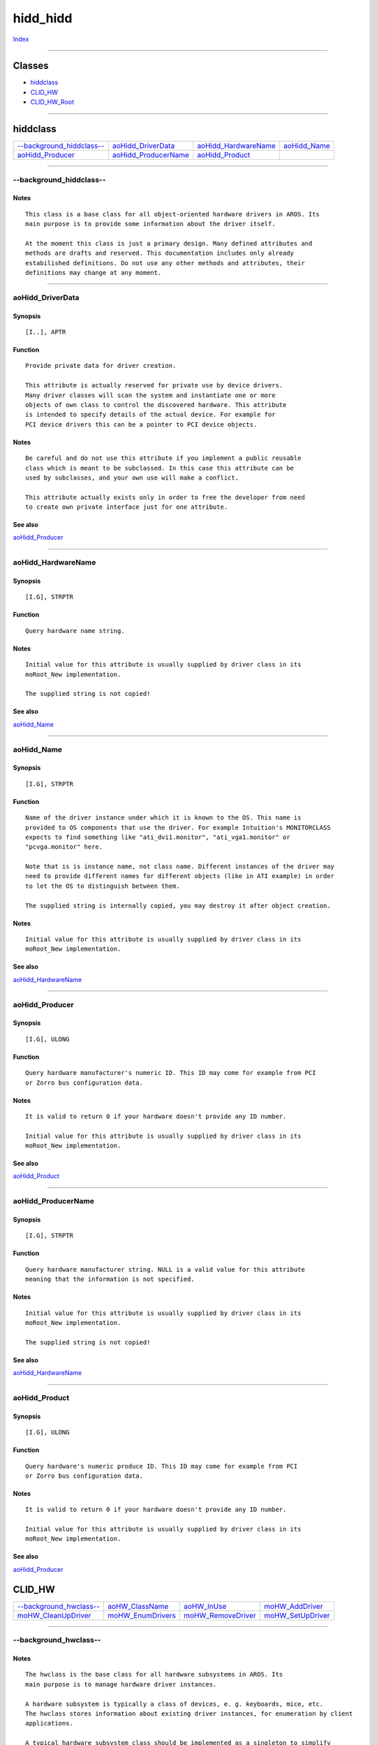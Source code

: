 =========
hidd_hidd
=========

.. This document is automatically generated. Don't edit it!

`Index <index>`_

----------

Classes
-------

+ `hiddclass`_
+ `CLID_HW`_
+ `CLID_HW_Root`_

----------

hiddclass
---------

========================================== ========================================== ========================================== ========================================== 
`--background_hiddclass--`_                `aoHidd_DriverData`_                       `aoHidd_HardwareName`_                     `aoHidd_Name`_                             
`aoHidd_Producer`_                         `aoHidd_ProducerName`_                     `aoHidd_Product`_                          
========================================== ========================================== ========================================== ========================================== 

-----------

--background_hiddclass--
========================

Notes
~~~~~
::

     This class is a base class for all object-oriented hardware drivers in AROS. Its
     main purpose is to provide some information about the driver itself.
     
     At the moment this class is just a primary design. Many defined attributes and
     methods are drafts and reserved. This documentation includes only already
     estabilished definitions. Do not use any other methods and attributes, their
     definitions may change at any moment.



----------

aoHidd_DriverData
=================

Synopsis
~~~~~~~~
::

     [I..], APTR


Function
~~~~~~~~
::

     Provide private data for driver creation.

     This attribute is actually reserved for private use by device drivers.
     Many driver classes will scan the system and instantiate one or more
     objects of own class to control the discovered hardware. This attribute
     is intended to specify details of the actual device. For example for
     PCI device drivers this can be a pointer to PCI device objects.


Notes
~~~~~
::

     Be careful and do not use this attribute if you implement a public reusable
     class which is meant to be subclassed. In this case this attribute can be
     used by subclasses, and your own use will make a conflict.

     This attribute actually exists only in order to free the developer from need
     to create own private interface just for one attribute.



See also
~~~~~~~~

`aoHidd_Producer`_ 

----------

aoHidd_HardwareName
===================

Synopsis
~~~~~~~~
::

     [I.G], STRPTR


Function
~~~~~~~~
::

     Query hardware name string.


Notes
~~~~~
::

     Initial value for this attribute is usually supplied by driver class in its
     moRoot_New implementation.

     The supplied string is not copied!



See also
~~~~~~~~

`aoHidd_Name`_ 

----------

aoHidd_Name
===========

Synopsis
~~~~~~~~
::

     [I.G], STRPTR


Function
~~~~~~~~
::

     Name of the driver instance under which it is known to the OS. This name is
     provided to OS components that use the driver. For example Intuition's MONITORCLASS
     expects to find something like "ati_dvi1.monitor", "ati_vga1.monitor" or
     "pcvga.monitor" here.

     Note that is is instance name, not class name. Different instances of the driver may
     need to provide different names for different objects (like in ATI example) in order
     to let the OS to distinguish between them.

     The supplied string is internally copied, you may destroy it after object creation.


Notes
~~~~~
::

     Initial value for this attribute is usually supplied by driver class in its
     moRoot_New implementation.



See also
~~~~~~~~

`aoHidd_HardwareName`_ 

----------

aoHidd_Producer
===============

Synopsis
~~~~~~~~
::

     [I.G], ULONG


Function
~~~~~~~~
::

     Query hardware manufacturer's numeric ID. This ID may come for example from PCI
     or Zorro bus configuration data.


Notes
~~~~~
::

     It is valid to return 0 if your hardware doesn't provide any ID number.
     
     Initial value for this attribute is usually supplied by driver class in its
     moRoot_New implementation.



See also
~~~~~~~~

`aoHidd_Product`_ 

----------

aoHidd_ProducerName
===================

Synopsis
~~~~~~~~
::

     [I.G], STRPTR


Function
~~~~~~~~
::

     Query hardware manufacturer string. NULL is a valid value for this attribute
     meaning that the information is not specified.


Notes
~~~~~
::

     Initial value for this attribute is usually supplied by driver class in its
     moRoot_New implementation.

     The supplied string is not copied!



See also
~~~~~~~~

`aoHidd_HardwareName`_ 

----------

aoHidd_Product
==============

Synopsis
~~~~~~~~
::

     [I.G], ULONG


Function
~~~~~~~~
::

     Query hardware's numeric produce ID. This ID may come for example from PCI
     or Zorro bus configuration data.


Notes
~~~~~
::

     It is valid to return 0 if your hardware doesn't provide any ID number.

     Initial value for this attribute is usually supplied by driver class in its
     moRoot_New implementation.



See also
~~~~~~~~

`aoHidd_Producer`_ 

CLID_HW
-------

========================================== ========================================== ========================================== ========================================== 
`--background_hwclass--`_                  `aoHW_ClassName`_                          `aoHW_InUse`_                              `moHW_AddDriver`_                          
`moHW_CleanUpDriver`_                      `moHW_EnumDrivers`_                        `moHW_RemoveDriver`_                       `moHW_SetUpDriver`_                        

========================================== ========================================== ========================================== ========================================== 

-----------

--background_hwclass--
======================

Notes
~~~~~
::

     The hwclass is the base class for all hardware subsystems in AROS. Its
     main purpose is to manage hardware driver instances.
     
     A hardware subsystem is typically a class of devices, e. g. keyboards, mice, etc.
     The hwclass stores information about existing driver instances, for enumeration by client
     applications.

     A typical hardware subsystem class should be implemented as a singleton to simplify
     handling.



----------

aoHW_ClassName
==============

Synopsis
~~~~~~~~
::

     [I.G], CONST_STRPTR


Function
~~~~~~~~
::

     Query human-readable description of the class. E. g. "Keyboards".



----------

aoHW_InUse
==========

Synopsis
~~~~~~~~
::

     [..G], BOOL


Function
~~~~~~~~
::

     Returns TRUE if the subsystem is currently in use by some driver(s)
     and FALSE otherwise.



----------

moHW_AddDriver
==============

Synopsis
~~~~~~~~
::

     OOP_Object *OOP_DoMethod(OOP_Object *obj, struct pHW_AddHardwareDriver *Msg);

     OOP_Object *HW_AddDriver(OOP_Object *obj, OOP_Class *driverClass,
                              struct TagItem *tags);


Function
~~~~~~~~
::

     Creates a hardware driver object instance, and registers it in the subsystem.


Inputs
~~~~~~
::

     obj         - The subsystem object to operate on.
     driverClass - A pointer to OOP class of the driver. In order to create an object
                   of some previously registered public class, use
                   oop.library/OOP_FindClass().
     tags        - An optional taglist which will be passed to driver class' New() method.


Result
~~~~~~
::

     A pointer to driver object or NULL in case of failure.


Notes
~~~~~
::

     Do not dispose the returned object yourself, use HW_RemoveDriver() for it.



See also
~~~~~~~~

`moHW_RemHardwareDriver`_ 

----------

moHW_CleanUpDriver
==================

Synopsis
~~~~~~~~
::

     void OOP_DoMethod(OOP_Object *obj, struct pHW_CleanUpDriver *Msg);

     void HW_CleanUpDriver(OOP_Object *obj, OOP_Object *driverObject);


Function
~~~~~~~~
::

     Performs subsystem-specific cleanup before driver object disposal.
     This method is intended to be used only by subclasses of CLID_HW.


Inputs
~~~~~~
::

     obj          - A subsystem object.
     driverObject - Device driver object.


Result
~~~~~~
::

     None.


Notes
~~~~~
::

     In base class this method does nothing.



See also
~~~~~~~~

`moHW_SetUpDriver`_ 

----------

moHW_EnumDrivers
================

Synopsis
~~~~~~~~
::

     void OOP_DoMethod(OOP_Object *obj, struct pHW_EnumDrivers *Msg);

     void HW_EnumDrivers(OOP_Object *obj, struct Hook *callback, APTR hookMsg);


Function
~~~~~~~~
::

     Enumerates all installed driver in the subsystem.


Inputs
~~~~~~
::

     obj      - A subsystem object to query.
     callback - A user-supplied hook which will be called for every driver.
     hookMsg  - A user-defined data to be passed to the hook.

     The hook must be defined using the AROS_UFH family of macros,
     and it will be called with the following parameters:
         AROS_UFHA(struct Hook *, hook        , A0)
             - A pointer to hook structure itself
         AROS_UFHA(OOP_Object * , driverObject, A2)
             - A device driver object
         AROS_UFHA(APTR         , message     , A1)
             - User-defined data

     The hook should return FALSE in order to continue enumeration
     or TRUE in order to stop it.


Result
~~~~~~
::

     None.



----------

moHW_RemoveDriver
=================

Synopsis
~~~~~~~~
::

     void OOP_DoMethod(OOP_Object *obj, struct pHW_RemoveDriver *Msg);

     void HW_RemoveDriver(OOP_Object *obj, OOP_Object *driver);


Function
~~~~~~~~
::

     Unregisters and disposes hardware driver object.


Inputs
~~~~~~
::

     obj    - The subsystem object from which the driver should be removed.
     driver - A pointer to a driver object, returned by HW_AddDriver().


Result
~~~~~~
::

     TRUE if removal successful or FALSE upon failure.


Notes
~~~~~
::

     The base class returns FALSE only if the driver is not registered
     in the subsystem. However, subclasses implementing actual subsystems
     can add their own checks, for example whether the driver currently
     owns some objects which are in use, and thus cannot be disposed.



See also
~~~~~~~~

`moHW_AddDriver`_ 

----------

moHW_SetUpDriver
================

Synopsis
~~~~~~~~
::

     void OOP_DoMethod(OOP_Object *obj, struct pHW_SetUpDriver *Msg);

     void HW_SetUpDriver(OOP_Object *obj, OOP_Object *driverObject);


Function
~~~~~~~~
::

     Performs subsystem-specific setup after driver object creation.
     This method is intended to be used only by subclasses of CLID_HW.


Inputs
~~~~~~
::

     obj          - A subsystem object.
     driverObject - Device driver object.


Result
~~~~~~
::

     TRUE if setup completed successfully and FALSE in case of error.
     If this method returns error, the driver object will be disposed
     and moHW_AddDriver method will fail.


Notes
~~~~~
::

     In base class this method does nothing and always returns TRUE.



See also
~~~~~~~~

`moHW_CleanUpDriver`_ 

CLID_HW_Root
------------

========================================== ========================================== ========================================== ========================================== 
`--background_hwroot--`_                   
========================================== ========================================== ========================================== ========================================== 

-----------

--background_hwroot--
=====================

Notes
~~~~~
::

     This class represents a root of HIDD subsystem tree. In other words, it
     represents your computer. Calling HW_EnumDrivers() on it will enumerate
     installed subsystem classes.

     By design this class is a singletone. In order to get access to it, just
     call OOP_NewObject() on it. Every call will return the same pointer to
     the same object. You do not need to call OOP_Dispose object on it. Such
     calls will simply do nothing.

     Subsystem classes need to register themselves in the tree by calling
     HW_AddDriver() on this class. The class keeps an eye on the subsystem
     usage and will allow to remove it using HW_RemoveDriver() only if the
     subsystem being removed is not in use by any other components.




